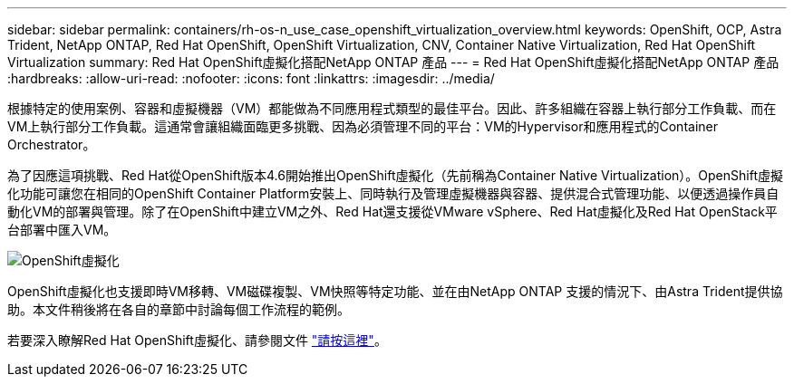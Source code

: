 ---
sidebar: sidebar 
permalink: containers/rh-os-n_use_case_openshift_virtualization_overview.html 
keywords: OpenShift, OCP, Astra Trident, NetApp ONTAP, Red Hat OpenShift, OpenShift Virtualization, CNV, Container Native Virtualization, Red Hat OpenShift Virtualization 
summary: Red Hat OpenShift虛擬化搭配NetApp ONTAP 產品 
---
= Red Hat OpenShift虛擬化搭配NetApp ONTAP 產品
:hardbreaks:
:allow-uri-read: 
:nofooter: 
:icons: font
:linkattrs: 
:imagesdir: ../media/


[role="lead"]
根據特定的使用案例、容器和虛擬機器（VM）都能做為不同應用程式類型的最佳平台。因此、許多組織在容器上執行部分工作負載、而在VM上執行部分工作負載。這通常會讓組織面臨更多挑戰、因為必須管理不同的平台：VM的Hypervisor和應用程式的Container Orchestrator。

為了因應這項挑戰、Red Hat從OpenShift版本4.6開始推出OpenShift虛擬化（先前稱為Container Native Virtualization）。OpenShift虛擬化功能可讓您在相同的OpenShift Container Platform安裝上、同時執行及管理虛擬機器與容器、提供混合式管理功能、以便透過操作員自動化VM的部署與管理。除了在OpenShift中建立VM之外、Red Hat還支援從VMware vSphere、Red Hat虛擬化及Red Hat OpenStack平台部署中匯入VM。

image::redhat_openshift_image44.jpg[OpenShift虛擬化]

OpenShift虛擬化也支援即時VM移轉、VM磁碟複製、VM快照等特定功能、並在由NetApp ONTAP 支援的情況下、由Astra Trident提供協助。本文件稍後將在各自的章節中討論每個工作流程的範例。

若要深入瞭解Red Hat OpenShift虛擬化、請參閱文件 https://www.openshift.com/learn/topics/virtualization/["請按這裡"]。
